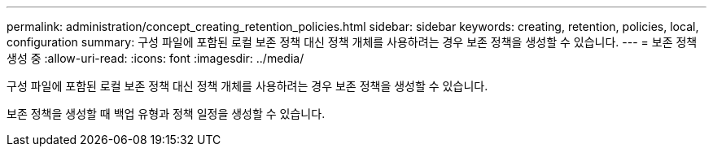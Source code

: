 ---
permalink: administration/concept_creating_retention_policies.html 
sidebar: sidebar 
keywords: creating, retention, policies, local, configuration 
summary: 구성 파일에 포함된 로컬 보존 정책 대신 정책 개체를 사용하려는 경우 보존 정책을 생성할 수 있습니다. 
---
= 보존 정책 생성 중
:allow-uri-read: 
:icons: font
:imagesdir: ../media/


[role="lead"]
구성 파일에 포함된 로컬 보존 정책 대신 정책 개체를 사용하려는 경우 보존 정책을 생성할 수 있습니다.

보존 정책을 생성할 때 백업 유형과 정책 일정을 생성할 수 있습니다.
